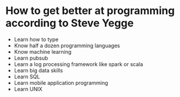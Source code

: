 *  How to get better at programming according to Steve Yegge
- Learn how to type
- Know half a dozen programming languages
- Know machine learning
- Learn pubsub
- Learn a log processing framework like spark or scala
- Learn big data skills
- Learn SQL
- Learn mobile application programming
- Learn UNIX

